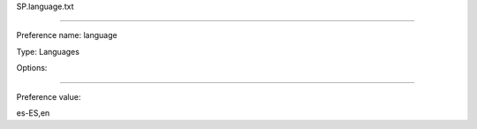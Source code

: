SP.language.txt

----------

Preference name: language

Type: Languages

Options: 

----------

Preference value: 



es-ES,en

























